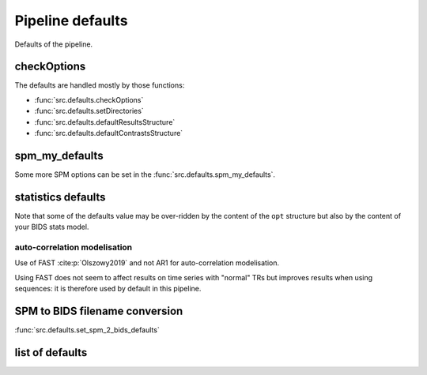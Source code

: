 .. _defaults:

Pipeline defaults
*****************

Defaults of the pipeline.

checkOptions
============

The defaults are handled mostly by those functions:

- :func:`src.defaults.checkOptions`
- :func:`src.defaults.setDirectories`
- :func:`src.defaults.defaultResultsStructure`
- :func:`src.defaults.defaultContrastsStructure`

spm_my_defaults
===============

Some more SPM options can be set in the :func:`src.defaults.spm_my_defaults`.

statistics defaults
===================

Note that some of the defaults value may be over-ridden by the content of the ``opt``
structure but also by the content of your BIDS stats model.

.. _auto_correlation_model:

auto-correlation modelisation
-----------------------------

Use of FAST :cite:p:`Olszowy2019` and not AR1 for auto-correlation modelisation.

Using FAST does not seem to affect results on time series with "normal" TRs but
improves results when using sequences: it is therefore used by default in this
pipeline.


SPM to BIDS filename conversion
===============================

:func:`src.defaults.set_spm_2_bids_defaults`


list of defaults
================

.. only:: html

    .. literalinclude:: default_options.m
        :language: matlab
